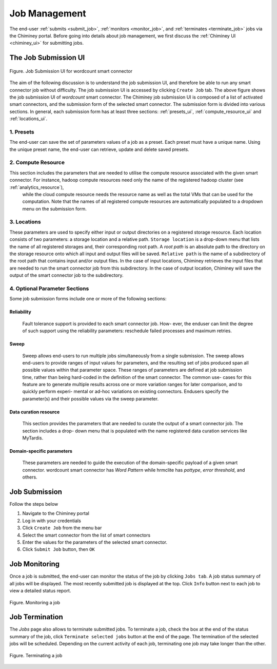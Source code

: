 .. _manage_job:

Job Management
==============

The end-user  :ref:`submits <submit_job>`, :ref:`monitors <monitor_job>`, and :ref:`terminates <terminate_job>` jobs via the Chiminey portal. Before going into details about job management, we first discuss the :ref:`Chiminey UI <chiminey_ui>` for submitting jobs.


.. _chiminey_ui:

The Job Submission UI
--------------

.. figure:: img/wordcount.png
    :align: center
    :alt: Job Submission UI for wordcount smart connector
    :figclass: align-center

    Figure. Job Submission UI for wordcount smart connector

The aim of the following discussion is to understand the job submission UI, and therefore be able to run any smart connector job without difficulty.
The job submission UI is accessed by clicking ``Create Job`` tab. The above figure shows the job submission UI of `wordcount` smart connector.
The Chiminey job submission UI is composed of a list of activated smart connectors, and the submission form of the selected smart connector.
The submission form is divided into various sections. In general, each submission form has at least three sections: :ref:`presets_ui`, :ref:`compute_resource_ui` and :ref:`locations_ui`.

.. _presets_ui:

1. Presets
~~~~~~~~~~~~

The end-user can save the set of parameters values of a job as a preset. Each preset must have a unique name. Using the unique preset name, the end-user can retrieve, update and delete saved presets.


.. _compute_resource_ui:

2. Compute Resource
~~~~~~~~~~~~

This section includes the parameters that are needed to utilise the compute resource associated with the given smart connector. For instance, hadoop compute resources need only the name of the registered hadoop cluster (see :ref:`analytics_resource`),
 while the cloud compute resource needs the resource name as well as the total VMs that can be used for the computation. Note that the names of all registered compute resources are automatically populated to a dropdown menu on the submission form.


.. _locations_ui:

3. Locations
~~~~~~~~~~~~

These parameters are used to specify either input or output directories on a registered storage resource. Each location consists of two parameters: a storage location and a relative path. ``Storage location``
is a drop-down menu that lists the name of all registered storages and, their corresponding root path. A `root path` is an absolute path to the directory on the storage resource onto which all
input and output files will be saved. ``Relative path`` is the name of a subdirectory of the root path that contains input and/or output files. In the case of input locations, Chiminey retrieves the input files that
are needed to run the smart connector job from this subdirectory. In the case of output location, Chiminey will save the output of the smart connector job to the subdirectory.

.. _optional_sections_ui:

4. Optional Parameter Sections
~~~~~~~~~~~~

Some job submission forms include one or more of the following sections:

Reliability
********

 Fault tolerance support is provided to each smart connector job. How- ever, the enduser can limit the degree of such support using the reliability parameters: reschedule failed processes and maximum retries.

Sweep
*****

 Sweep allows end-users to run multiple jobs simultaneously from a single submission. The sweep allows end-users to provide ranges of input values for parameters,
 and the resulting set of jobs produced span all possible values within that parameter space. These ranges of parameters are defined at job submission time, rather than being hard-coded in the definition of the smart connector. The common use- cases for this feature are to generate multiple results across one or more variation ranges for later comparison, and to quickly perform experi- mental or ad-hoc variations on existing connectors. Endusers specify the parameter(s) and their possible values via the sweep parameter.

Data curation resource
*************

 This section provides the parameters that are needed to curate the output of a smart connector job. The section includes a drop- down menu that is populated with the name registered data curation services like MyTardis.

Domain-specific parameters
*************

 These parameters are needed to guide the execution of the domain-specific payload of a given smart connector. wordcount smart connector has `Word Pattern` while hrmclite  has `pottype`, `error threshold`, and others.



.. _submit_job:

Job Submission
--------------


Follow the steps below

#. Navigate to the Chiminey portal
#. Log in with your credentials
#. Click ``Create Job`` from the menu bar
#. Select the smart connector from the list of smart connectors
#. Enter the values for the parameters of the selected smart connector.
#. Click ``Submit Job`` button, then ``OK``

..
  .. figure:: img/enduser_manual/submit.png
      :align: center
      :alt:   Submitting a job
      :figclass: align-center

      Figure.  Submitting a job


.. _monitor_job:

Job Monitoring
--------------

Once a job is submitted, the end-user can monitor the status of the job by clicking ``Jobs tab``. A job status summary of all jobs will be displayed.
The most recently submitted job is displayed at the top. Click ``Info`` button next to each job to view a detailed status report.


.. figure:: img/enduser_manual/monitor.png
    :align: center
    :alt:   Monitoring a job
    :figclass: align-center

    Figure.  Monitoring a job



.. _terminate_job:

Job Termination
---------------

The `Jobs` page also allows to terminate submitted jobs. To terminate a job, check the box at the end of the status summary of the job,
click ``Terminate selected jobs`` button at the end of the page. The termination of the selected jobs will be scheduled.
Depending on the current activity of each job, terminating one job may take longer than the other.



.. figure:: img/enduser_manual/terminate.png
    :align: center
    :alt:   Terminating a job
    :figclass: align-center

    Figure.  Terminating a job
